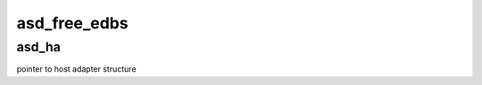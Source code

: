 .. -*- coding: utf-8; mode: rst -*-
.. src-file: drivers/scsi/aic94xx/aic94xx_init.c

.. _`asd_free_edbs`:

asd_free_edbs
=============

.. c:function:: void asd_free_edbs(struct asd_ha_struct *asd_ha)

    - free empty data buffers

    :param struct asd_ha_struct \*asd_ha:
        *undescribed*

.. _`asd_free_edbs.asd_ha`:

asd_ha
------

pointer to host adapter structure

.. This file was automatic generated / don't edit.


